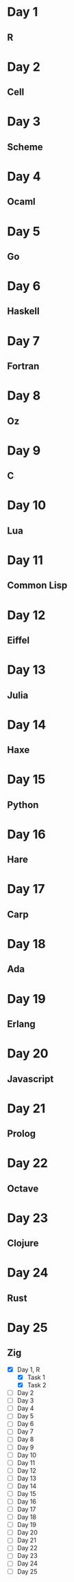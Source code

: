 * Day 1
** R
* Day 2
** Cell
* Day 3
** Scheme
* Day 4
** Ocaml
* Day 5
** Go
* Day 6
** Haskell
* Day 7
** Fortran
* Day 8
** Oz
* Day 9
** C
* Day 10
** Lua
* Day 11
** Common Lisp
* Day 12
** Eiffel
* Day 13
** Julia
* Day 14
** Haxe
* Day 15
** Python
* Day 16
** Hare
* Day 17
** Carp
* Day 18
** Ada
* Day 19
** Erlang
* Day 20
** Javascript
* Day 21
** Prolog
* Day 22
** Octave
* Day 23
** Clojure
* Day 24
** Rust
* Day 25
** Zig

- [X] Day 1, R
  - [X] Task 1
  - [X] Task 2
- [ ] Day 2
- [ ] Day 3
- [ ] Day 4
- [ ] Day 5
- [ ] Day 6
- [ ] Day 7
- [ ] Day 8
- [ ] Day 9
- [ ] Day 10
- [ ] Day 11
- [ ] Day 12
- [ ] Day 13
- [ ] Day 14
- [ ] Day 15
- [ ] Day 16
- [ ] Day 17
- [ ] Day 18
- [ ] Day 19
- [ ] Day 20
- [ ] Day 21
- [ ] Day 22
- [ ] Day 23
- [ ] Day 24
- [ ] Day 25

